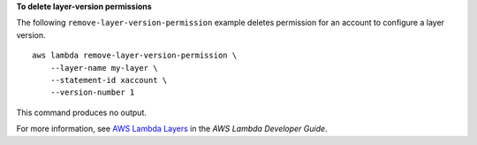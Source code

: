 **To delete layer-version permissions**

The following ``remove-layer-version-permission`` example deletes permission for an account to configure a layer version. ::

    aws lambda remove-layer-version-permission \
        --layer-name my-layer \
        --statement-id xaccount \
        --version-number 1

This command produces no output.

For more information, see `AWS Lambda Layers <https://docs.aws.amazon.com/lambda/latest/dg/configuration-layers.html>`__ in the *AWS Lambda Developer Guide*.
